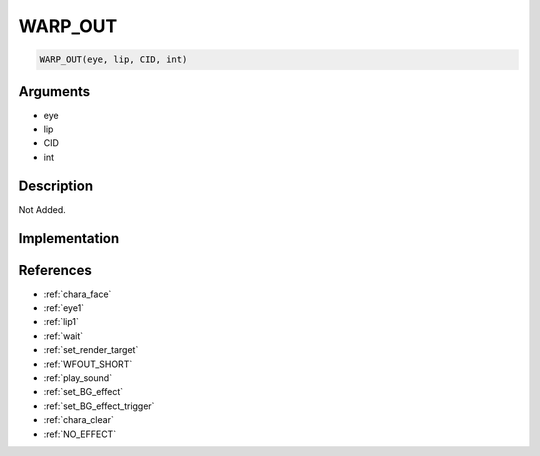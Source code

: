 .. _WARP_OUT:

WARP_OUT
========================

.. code-block:: text

	WARP_OUT(eye, lip, CID, int)


Arguments
------------

* eye
* lip
* CID
* int

Description
-------------

Not Added.

Implementation
-------------


References
-------------
* :ref:`chara_face`
* :ref:`eye1`
* :ref:`lip1`
* :ref:`wait`
* :ref:`set_render_target`
* :ref:`WFOUT_SHORT`
* :ref:`play_sound`
* :ref:`set_BG_effect`
* :ref:`set_BG_effect_trigger`
* :ref:`chara_clear`
* :ref:`NO_EFFECT`
